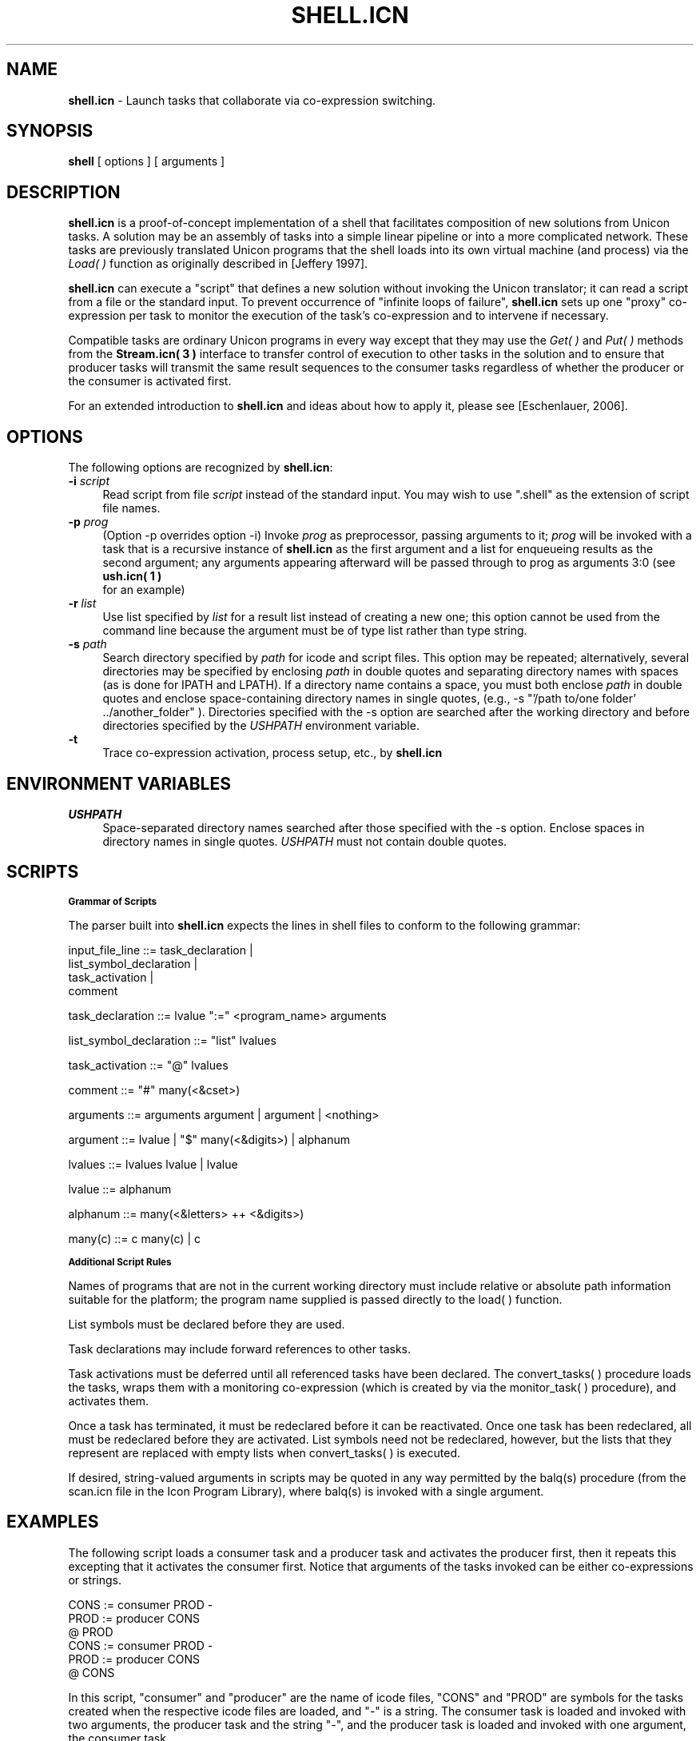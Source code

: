 .TH SHELL.ICN 1 "25 September 2007" "version 0.9"
.CO \" Manual page for shell.icn(1)
.SH NAME
\fBshell.icn\fR \- Launch tasks that collaborate via co-expression 
switching.
.SH SYNOPSIS
.B shell
[ options ] [ arguments ]
.SH DESCRIPTION
.B shell.icn
is a proof-of-concept implementation of a shell that facilitates 
composition of new solutions from Unicon tasks.  
A solution may be an assembly of tasks into a simple linear pipeline
or into a more complicated network.
These tasks are previously translated Unicon programs 
that the shell loads into its own virtual machine (and process) via 
the \fILoad(\ )\fR function as originally described in [Jeffery 1997].
.P
.B shell.icn
can execute a "script" that defines a new solution 
without invoking the Unicon translator; it
can read a script from a file or the standard input.  
To prevent occurrence of "infinite loops of failure",
.B shell.icn
sets up one "proxy" co-expression per task to monitor the execution 
of the task's co-expression and to intervene if necessary.
.P
Compatible tasks are ordinary Unicon programs in every way except 
that they may use the \fIGet( )\fR and \fIPut( )\fR methods from the
.B Stream.icn( 3 )
interface to transfer control of execution to other tasks in the solution
and to ensure that producer tasks will transmit the same result sequences 
to the consumer tasks regardless of whether the producer or the consumer 
is activated first.
.P
For an extended introduction to 
.B shell.icn
and ideas about how to apply it, please see [Eschenlauer, 2006].
.P
.SH OPTIONS
The following options are recognized by 
\fBshell.icn\fR:
.P
.TP 4
\fB\-i\fR \fIscript\fR
Read script from file \fIscript\fR instead of the standard input.  
You may wish to use ".shell" as the extension of script file names.
.TP 4
\fB\-p\fR \fIprog\fR 
(Option \-p overrides option \-i)
Invoke \fIprog\fR as preprocessor, passing arguments to it;
\fIprog\fR will be invoked with a task that is a recursive 
instance of 
.B shell.icn 
as the first argument and a list
for enqueueing results as the second argument; any
arguments appearing afterward will be passed through
to prog as arguments 3:0 (see 
.B ush.icn( 1 )
 for an example)
.TP 4
\fB\-r\fR \fIlist\fR
Use list specified by \fIlist\fR for a result list instead of 
creating a new one; this option cannot be used from the command 
line because the argument must be of type list rather than type 
string.  
.TP 4
\fB\-s\fR \fIpath\fR
Search directory specified by \fIpath\fR for icode and script files.  
This option may be repeated; alternatively, several directories may
be specified by enclosing \fIpath\fR in double quotes and separating 
directory names with spaces (as is done for IPATH and LPATH).  
If a directory name contains a space, you must both enclose 
\fIpath\fR in double quotes and enclose space-containing directory names
in single quotes, (e.g., \-s "'/path to/one folder' ../another_folder" ).
Directories specified with the \-s option are searched
after the working directory and 
before directories specified by the \fIUSHPATH\fR environment variable.
.TP 4
\fB\-t\fR \ \ \ \ \ 
Trace co-expression activation, process setup, etc., by 
.B shell.icn
.SH "ENVIRONMENT VARIABLES"
.TP 4
.I USHPATH
Space\-separated directory names searched after those specified 
with the \-s option.  
Enclose spaces in directory names in single quotes.
\fIUSHPATH\fR must not contain double quotes.
.P
.SH SCRIPTS
.P
.SB Grammar of Scripts
.P
The parser built into 
.B shell.icn
expects the lines in shell 
files to conform to the following grammar:
.P
.nf 

input_file_line         ::= task_declaration | 
                            list_symbol_declaration | 
                            task_activation |
                            comment

task_declaration        ::= lvalue ":=" <program_name> arguments


list_symbol_declaration ::= "list" lvalues

task_activation         ::= "@" lvalues

comment                 ::= "#" many(<&cset>)

arguments               ::= arguments argument | argument | <nothing>

argument                ::= lvalue | "$" many(<&digits>) | alphanum

lvalues                 ::= lvalues lvalue | lvalue

lvalue                  ::= alphanum

alphanum                ::= many(<&letters> ++ <&digits>)

many(c)                 ::= c many(c) | c

.fi
.P
.SB Additional Script Rules
.P
Names of programs that are not in the current working directory must 
include relative or absolute path information suitable for the 
platform; the program name supplied is passed directly to the 
load( ) function.
.P
List symbols must be declared before they are used.
.P
Task declarations may include forward references to other tasks.
.P
Task activations must be deferred until all referenced tasks
have been declared. The convert_tasks( ) procedure loads the tasks, 
wraps them with a monitoring co-expression (which is created by via
the monitor_task( ) procedure), and activates them.
.P
Once a task has terminated, it must be redeclared before it can be 
reactivated.  Once one task has been redeclared, all must be 
redeclared before they are activated.  List symbols need not be 
redeclared, however, but the lists that they represent
are replaced with empty lists when convert_tasks( ) is executed.
.P
If desired, string\-valued arguments in scripts may be quoted in any
way permitted by the balq(s) procedure (from the scan.icn file in
the Icon Program Library), where balq(s) is invoked with a single
argument.
.P
.SH EXAMPLES
The following script loads a consumer task and a producer
task and activates the producer first, then it repeats this excepting
that it activates the consumer first.  Notice that arguments of the
tasks invoked can be either co-expressions or strings.
.P
.nf
    CONS   := consumer  PROD \-
    PROD   := producer  CONS
    @ PROD
    CONS   := consumer  PROD \-
    PROD   := producer  CONS
    @ CONS
.fi
.P
In this script, "consumer" and "producer" are the name of icode files,
"CONS" and "PROD" are symbols for the tasks created when the respective
icode files are loaded, and "\-" is a string.  The consumer task is
loaded and invoked with two arguments, the producer task and the string
"\-", and the producer task is loaded and invoked with one argument,
the consumer task.
.P
Suppose shell.icn is translated and on your PATH, and that consumer.icn and
producer.icn have been translated and the icode files are in
.nf
    c:\\My Documents\\shelltest
.fi
and that a script file named test.shell containing the script above
is also in that directory.  Then you may either invoke the script with
the command
.nf
    shell -s "'c:\\My Documents\\shelltest'" -i test.shell
.fi
or you may set USHPATH to
.nf
    'c:\\My Documents\\shelltest'
.fi
and invoke the script with the command
.nf
    shell -i test.shell
.fi
.P
.SH PORTABILITY
.B shell.icn 
depends on 
.B Stream.icn( 3 )
which in turn depends on classes.
Thus, shell.icn is compatible with Unicon but not Icon 
since Icon does not support classes.
shell.icn is not Idol-compatible because Stream.icn is not Idol-compatible.

.SH SEE ALSO
Eschenlauer, Arthur C., 2006. "A Unicon Shell",
\fIThe Generator\fR, Vol. 2, No. 2, pp 3-32.
.nf
  http://www.unicon.org/generator/v2n2.pdf
.fi
.P
Jeffery, Clinton L., 1997. 
\fIThe MT Icon Interpreter.\fR 
(Icon Project Document 169).
.nf
  http://www.cs.arizona.edu/icon/docs/ipd169.htm
.fi
.P
.B Stream.icn( 3 )
.P
.SH BUGS AND LIMITATIONS
.P
Infinite loops in tasks will prevent control being returned to shell.icn
.P
At present, the parser for scripts is "built into" shell.icn.
Specification of external parsing tasks has not yet been implemented.
Thus, there is not yet an opportunity to use scripts with alternative 
grammars or in formats such as XML.
.SH AUTHOR
Art Eschenlauer
.P
\fBshell.icn\fR is in the public domain.  
The freedom of its content is protected by the Lesser GNU public license, version 2.1, February 1999,
.nf
  http://www.gnu.org/licenses/lgpl.html
.fi
which means you are granted permission to use this in any way that 
does not limit others' freedom to use it.

